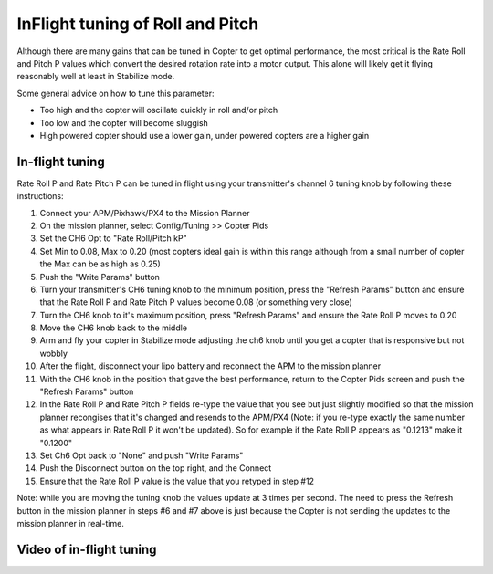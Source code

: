 .. _ac_rollpitchtuning:

=================================
InFlight tuning of Roll and Pitch
=================================

Although there are many gains that can be tuned in Copter to get optimal
performance, the most critical is the Rate Roll and Pitch P values which
convert the desired rotation rate into a motor output.  This alone will
likely get it flying reasonably well at least in Stabilize mode.

Some general advice on how to tune this parameter:

-  Too high and the copter will oscillate quickly in roll and/or pitch
-  Too low and the copter will become sluggish
-  High powered copter should use a lower gain, under powered copters
   are a higher gain

.. _ac_rollpitchtuning_in-flight_tuning:

In-flight tuning
~~~~~~~~~~~~~~~~

Rate Roll P and Rate Pitch P can be tuned in flight using your
transmitter's channel 6 tuning knob by following these instructions:

.. image:: ../images/RollPitchTuning.png
    :target: ../_images/RollPitchTuning.png

#. Connect your APM/Pixhawk/PX4 to the Mission Planner
#. On the mission planner, select Config/Tuning >> Copter Pids
#. Set the CH6 Opt to "Rate Roll/Pitch kP"
#. Set Min to 0.08, Max to 0.20 (most copters ideal gain is within this
   range although from a small number of copter the Max can be as high
   as 0.25)
#. Push the "Write Params" button
#. Turn your transmitter's CH6 tuning knob to the minimum position,
   press the "Refresh Params" button and ensure that the Rate Roll P and
   Rate Pitch P values become 0.08 (or something very close)
#. Turn the CH6 knob to it's maximum position, press "Refresh Params"
   and ensure the Rate Roll P moves to 0.20
#. Move the CH6 knob back to the middle
#. Arm and fly your copter in Stabilize mode adjusting the ch6 knob
   until you get a copter that is responsive but not wobbly
#. After the flight, disconnect your lipo battery and reconnect the APM
   to the mission planner
#. With the CH6 knob in the position that gave the best performance,
   return to the Copter Pids screen and push the "Refresh Params" button
#. In the Rate Roll P and Rate Pitch P fields re-type the value that you
   see but just slightly modified so that the mission planner recongises
   that it's changed and resends to the APM/PX4 (Note: if you re-type
   exactly the same number as what appears in Rate Roll P it won't be
   updated).  So for example if the Rate Roll P appears as "0.1213" make
   it "0.1200"
#. Set Ch6 Opt back to "None" and push "Write Params"
#. Push the Disconnect button on the top right, and the Connect
#. Ensure that the Rate Roll P value is the value that you retyped in
   step #12

Note: while you are moving the tuning knob the values update at 3 times
per second.  The need to press the Refresh button in the mission planner
in steps #6 and #7 above is just because the Copter is not sending the
updates to the mission planner in real-time.

Video of in-flight tuning
~~~~~~~~~~~~~~~~~~~~~~~~~

..  youtube:: NOQPrTdrQJM#t=145
    :width: 100%

